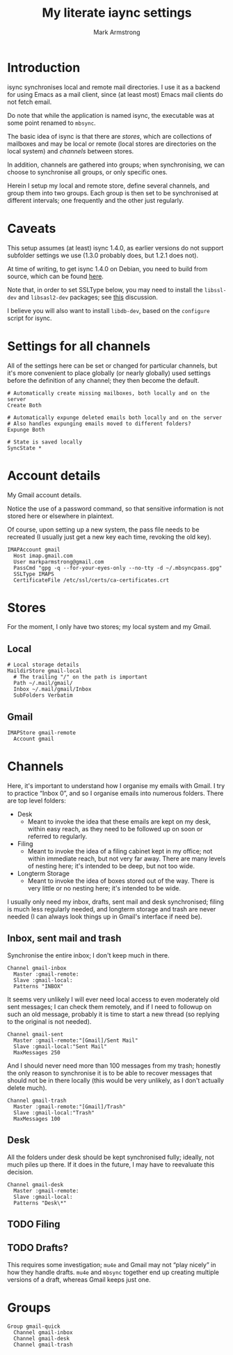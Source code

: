 #+Title: My literate iaync settings
#+Author: Mark Armstrong
#+Description: A literate setup for isync.
#+Property: header-args :tangle .mbsyncrc

* Introduction

isync synchronises local and remote mail directories.
I use it as a backend for using Emacs as a mail client,
since (at least most) Emacs mail clients do not fetch email.

Do note that while the application is named isync, the executable
was at some point renamed to ~mbsync~.

The basic idea of isync is that there are /stores/,
which are collections of mailboxes and may be local or remote
(local stores are directories on the local system)
and /channels/ between stores.

In addition, channels are gathered into groups;
when synchronising, we can choose to synchronise all groups,
or only specific ones.

Herein I setup my local and remote store, define several channels,
and group them into two groups. Each group is then set to be
synchronised at different intervals; one frequently
and the other just regularly.

* Caveats

This setup assumes (at least) isync 1.4.0, as earlier versions
do not support subfolder settings we use
(1.3.0 probably does, but 1.2.1 does not).

At time of writing, to get isync 1.4.0 on Debian, you need
to build from source, which can be found
[[https://sourceforge.net/p/isync/isync/ci/master/tree/][here]].

Note that, in order to set SSLType below, you may need to install the
~libssl-dev~ and ~libsasl2-dev~ packages; see
[[https://groups.google.com/forum/#!topic/mu-discuss/TCWZ_qd4MHw][this]]
discussion.

I believe you will also want to install ~libdb-dev~, based on the ~configure~
script for isync.

* Settings for all channels

All of the settings here can be set or changed for particular
channels, but it's more convenient to place globally (or nearly globally) used
settings before the definition of any channel; they then become the default.
#+begin_src text
# Automatically create missing mailboxes, both locally and on the server
Create Both

# Automatically expunge deleted emails both locally and on the server
# Also handles expunging emails moved to different folders?
Expunge Both

# State is saved locally
SyncState *
#+end_src

* Account details

My Gmail account details.

Notice the use of a password command, so that sensitive information is not
stored here or elsewhere in plaintext.

Of course, upon setting up a new system, the pass file needs to be recreated
(I usually just get a new key each time, revoking the old key).

#+begin_src text
IMAPAccount gmail
  Host imap.gmail.com
  User markparmstrong@gmail.com
  PassCmd "gpg -q --for-your-eyes-only --no-tty -d ~/.mbsyncpass.gpg"
  SSLType IMAPS
  CertificateFile /etc/ssl/certs/ca-certificates.crt
#+end_src

* Stores

For the moment, I only have two stores; my local system and my Gmail.

** Local

#+begin_src text
# Local storage details
MaildirStore gmail-local
  # The trailing "/" on the path is important
  Path ~/.mail/gmail/
  Inbox ~/.mail/gmail/Inbox
  SubFolders Verbatim
#+end_src

** Gmail

#+begin_src text
IMAPStore gmail-remote
  Account gmail
#+end_src

* Channels

Here, it's important to understand how I organise my emails with Gmail.
I try to practice “Inbox 0”, and so I organise emails into numerous folders.
There are top level folders:
- Desk
  - Meant to invoke the idea that these emails are kept on my desk,
    within easy reach, as they need to be followed up on soon or
    referred to regularly.
- Filing
  - Meant to invoke the idea of a filing cabinet kept in my office;
    not within immediate reach, but not very far away.
    There are many levels of nesting here; it's intended to be deep,
    but not too wide.
- Longterm Storage
  - Meant to invoke the idea of boxes stored out of the way.
    There is very little or no nesting here; it's intended to be wide.

I usually only need my inbox, drafts, sent mail and desk synchronised;
filing is much less regularly needed, and longterm storage and trash are
never needed (I can always look things up in Gmail's interface if need be).

** Inbox, sent mail and trash

Synchronise the entire inbox; I don't keep much in there.
#+begin_src text
Channel gmail-inbox
  Master :gmail-remote:
  Slave :gmail-local:
  Patterns "INBOX"
#+end_src

It seems very unlikely I will ever need local access
to even moderately old sent messages;
I can check them remotely, and if I need to followup on such an old message,
probably it is time to start a new thread (so replying to the original
is not needed).
#+begin_src text
Channel gmail-sent
  Master :gmail-remote:"[Gmail]/Sent Mail"
  Slave :gmail-local:"Sent Mail"
  MaxMessages 250
#+end_src

And I should never need more than 100 messages from my trash;
honestly the only reason to synchronise it is to be able to recover
messages that should not be in there locally
(this would be very unlikely, as I don't actually delete much).
#+begin_src text
Channel gmail-trash
  Master :gmail-remote:"[Gmail]/Trash"
  Slave :gmail-local:"Trash"
  MaxMessages 100
#+end_src

** Desk

All the folders under desk should be kept synchronised fully;
ideally, not much piles up there.
If it does in the future, I may have to reevaluate this decision.
#+begin_src text
Channel gmail-desk
  Master :gmail-remote:
  Slave :gmail-local:
  Patterns "Desk\*"
#+end_src

** TODO Filing

** TODO Drafts?

This requires some investigation; ~mu4e~ and Gmail may not “play nicely”
in how they handle drafts. ~mu4e~ and ~mbsync~ together end up creating
multiple versions of a draft, whereas Gmail keeps just one.

** COMMENT Longterm storage

* Groups

#+begin_src text
Group gmail-quick
  Channel gmail-inbox
  Channel gmail-desk
  Channel gmail-trash
#+end_src
